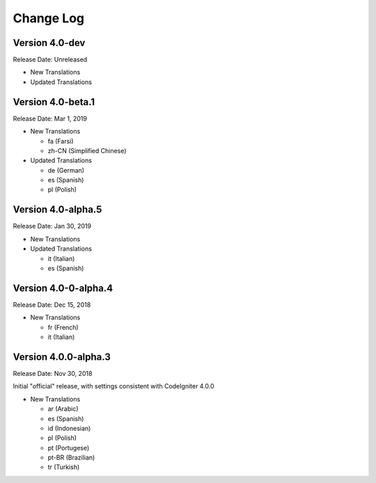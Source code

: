 ##########
Change Log
##########

Version 4.0-dev
==============================

Release Date: Unreleased

-   New Translations

-   Updated Translations
   
Version 4.0-beta.1
==============================

Release Date: Mar 1, 2019

-   New Translations

    - fa (Farsi)
    - zh-CN (Simplified Chinese)
    
-   Updated Translations

    - de (German)
    - es (Spanish)
    - pl (Polish)
    
Version 4.0-alpha.5
==================================

Release Date: Jan 30, 2019

-   New Translations

-   Updated Translations

    - it (Italian)
    - es (Spanish)
    
Version 4.0-0-alpha.4
====================================

Release Date: Dec 15, 2018

-   New Translations

    - fr (French)
    - it (Italian)
    
Version 4.0.0-alpha.3
====================================

Release Date: Nov 30, 2018

Initial "official" release, with settings consistent with CodeIgniter 4.0.0

-   New Translations

    - ar (Arabic)
    - es (Spanish)
    - id (Indonesian)
    - pl (Polish)
    - pt (Portugese)
    - pt-BR (Brazilian)
    - tr (Turkish)
